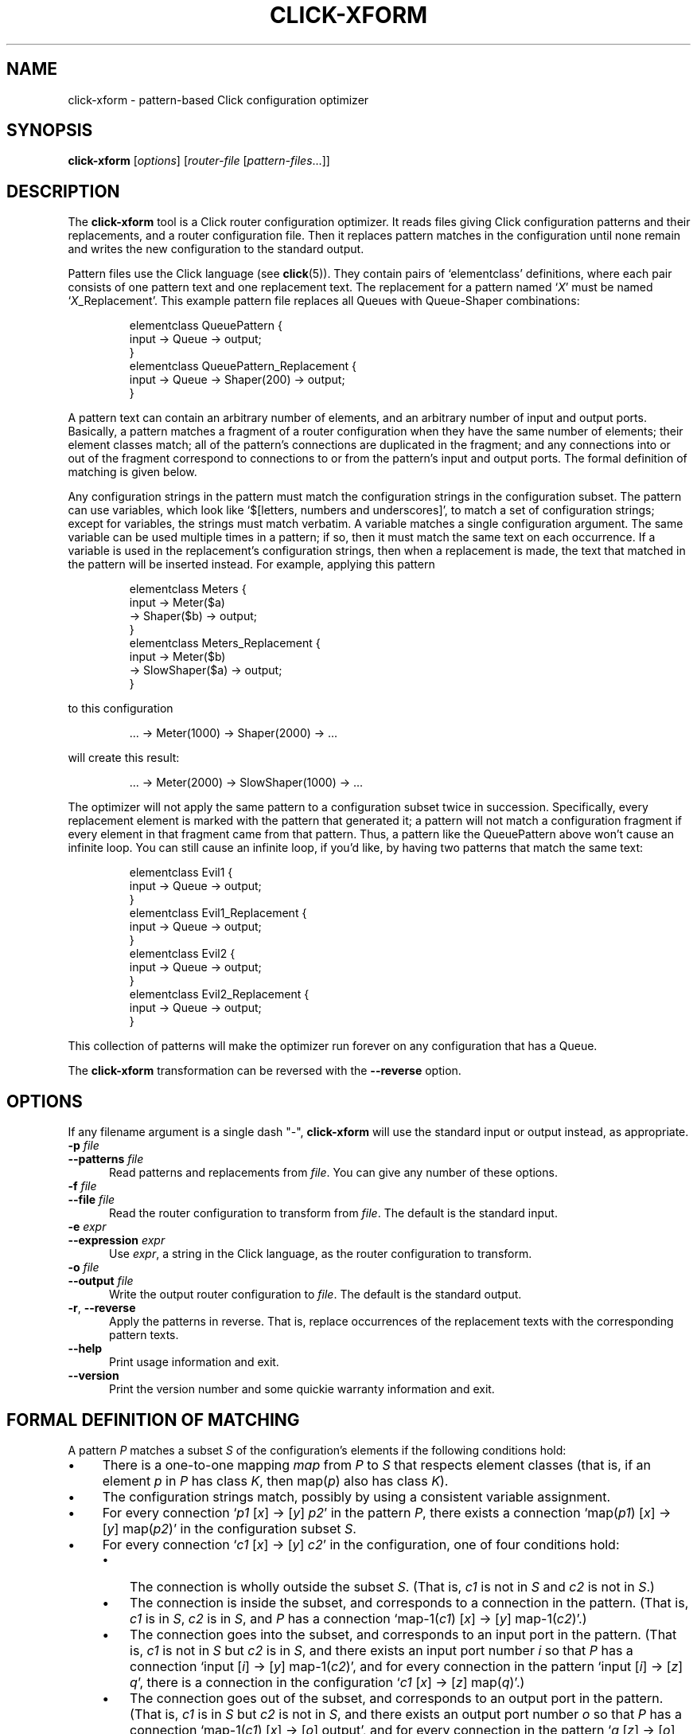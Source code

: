 .\" -*- mode: nroff -*-
.ds V 1.0.3
.ds E " \-\- 
.if t .ds E \(em
.de Sp
.if n .sp
.if t .sp 0.4
..
.de Es
.Sp
.RS 5
.nf
..
.de Ee
.fi
.RE
.PP
..
.de Rs
.RS
.Sp
..
.de Re
.Sp
.RE
..
.de M
.BR "\\$1" "(\\$2)\\$3"
..
.de RM
.RB "\\$1" "\\$2" "(\\$3)\\$4"
..
.TH CLICK-XFORM 1 "31/Mar/2000" "Version \*V"
.SH NAME
click-xform \- pattern-based Click configuration optimizer
'
.SH SYNOPSIS
.B click-xform
.RI \%[ options ]
.RI \%[ router\-file " [" pattern\-files ...]]
'
.SH DESCRIPTION
The
.B click-xform
tool is a Click router configuration optimizer. It reads files giving Click
configuration patterns and their replacements, and a router configuration
file. Then it replaces pattern matches in the configuration until none
remain and writes the new configuration to the standard output.
.PP
Pattern files use the Click language (see
.M click 5 ).
They contain pairs of `elementclass' definitions, where each pair consists
of one pattern text and one replacement text. The replacement for a pattern
named
.RI ` X '
must be named
.RI ` X _Replacement'.
This example pattern file replaces all Queues with Queue-Shaper
combinations:
.Rs
.nf
elementclass QueuePattern {
  input -> Queue -> output;
}
elementclass QueuePattern_Replacement {
  input -> Queue -> Shaper(200) -> output;
}
.fi
.Re
.PP
A pattern text can contain an arbitrary number of elements, and an
arbitrary number of input and output ports. Basically, a pattern matches a
fragment of a router configuration when they have the same number of
elements; their element classes match; all of the pattern's connections are
duplicated in the fragment; and any connections into or out of the fragment
correspond to connections to or from the pattern's input and output ports.
The formal definition of matching is given below.
.PP
Any configuration strings in the pattern must match the configuration
strings in the configuration subset. The pattern can use variables, which
look like `$[letters, numbers and underscores]', to match a set of
configuration strings; except for variables, the strings must match
verbatim. A variable matches a single configuration argument. The same
variable can be used multiple times in a pattern; if so, then it must match
the same text on each occurrence. If a variable is used in the
replacement's configuration strings, then when a replacement is made, the
text that matched in the pattern will be inserted instead. For example,
applying this pattern
.Rs
.nf
elementclass Meters {
  input -> Meter($a)
        -> Shaper($b) -> output;
}
elementclass Meters_Replacement {
  input -> Meter($b)
        -> SlowShaper($a) -> output;
}
.fi
.Re
to this configuration
.Rs
.nf
\&... -> Meter(1000) -> Shaper(2000) -> ...
.fi
.Re
will create this result:
.Rs
.nf
\&... -> Meter(2000) -> SlowShaper(1000) -> ...
.fi
.Re
.PP
The optimizer will not apply the same pattern to a configuration subset
twice in succession. Specifically, every replacement element is marked with
the pattern that generated it; a pattern will not match a configuration
fragment if every element in that fragment came from that pattern. Thus, a
pattern like the QueuePattern above won't cause an infinite loop. You can
still cause an infinite loop, if you'd like, by having two patterns that
match the same text:
.Rs
.nf
elementclass Evil1 {
  input -> Queue -> output;
}
elementclass Evil1_Replacement {
  input -> Queue -> output;
}
elementclass Evil2 {
  input -> Queue -> output;
}
elementclass Evil2_Replacement {
  input -> Queue -> output;
}
.fi
.Re
This collection of patterns will make the optimizer run forever on any
configuration that has a Queue.
.PP
The
.B click-xform
transformation can be reversed with the
.B \-\-reverse
option.
'
.SH "OPTIONS"
'
If any filename argument is a single dash "-",
.B click-xform
will use the standard input or output instead, as appropriate.
'
.TP 5
.BI \-p " file"
.PD 0
.TP
.BI \-\-patterns " file"
Read patterns and replacements from
.IR file .
You can give any number of these options.
'
.Sp
.TP
.BI \-f " file"
.TP
.BI \-\-file " file"
Read the router configuration to transform from
.IR file .
The default is the standard input.
'
.Sp
.TP
.BI \-e " expr"
.TP
.BI \-\-expression " expr"
Use
.IR expr ,
a string in the Click language, as the router configuration to transform.
'
.Sp
.TP
.BI \-o " file"
.TP
.BI \-\-output " file"
Write the output router configuration to
.IR file .
The default is the standard output.
'
.Sp
.TP
.BR \-r ", " \-\-reverse
Apply the patterns in reverse. That is, replace occurrences of the
replacement texts with the corresponding pattern texts.
'
.Sp
.TP 5
.BI \-\-help
Print usage information and exit.
'
.Sp
.TP
.BI \-\-version
Print the version number and some quickie warranty information and exit.
'
.PD
'
.SH "FORMAL DEFINITION OF MATCHING"
'
A pattern
.I P
matches a subset
.I S
of the configuration's elements if the following conditions hold:
.TP 4
\(bu
There is a one-to-one mapping 
.I map
from
.I P
to
.I S
that respects element classes (that is, if an element
.IR p " in " P
has class
.IR K ,
then
.RI map( p ") also has class " K ).
.TP 4
\(bu
The configuration strings match, possibly by using a consistent variable
assignment.
.TP 4
\(bu
For every connection
.RI ` p1 " [" x "] -> [" y "] " p2 '
in the pattern
.IR P ,
there exists a connection
.RI `map( p1 ") [" x "] -> [" y "] map(" p2 )'
in the configuration subset
.IR S .
.TP 4
\(bu
For every connection
.RI ` c1 " [" x "] -> [" y "] " c2 '
in the configuration, one of four conditions hold:
.RS
.TP 3
\(bu
The connection is wholly outside the subset
.IR S .
(That is,
.IR c1 " is not in " S
and
.IR c2 " is not in " S .)
.TP 3
\(bu
The connection is inside the subset, and corresponds to a connection in the
pattern. (That is,
.IR c1 " is in " S ,
.IR c2 " is in " S ,
and
.I P
has a connection
.RI "`map-1(" c1 ") [" x "] -> [" y "] map-1(" c2 ")'.)"
.TP 3
\(bu
The connection goes into the subset, and corresponds to an input port in
the pattern. (That is,
.IR c1 " is not in " S
but
.IR c2 " is in " S ,
and there exists an input port number
.I i
so that
.I P
has a connection
.RI "`input [" i "] -> [" y "] map-1(" c2 ")',"
and for every connection in the pattern
.RI "`input [" i "] -> [" z "] " q ',
there is a connection in the configuration
.RI ` c1 " [" x "] -> [" z "] map(" q ")'.)"
.TP 3
\(bu
The connection goes out of the subset, and corresponds to an output port in
the pattern. (That is,
.IR c1 " is in " S
but
.IR c2 " is not in " S ,
and there exists an output port number
.I o
so that
.I P
has a connection
.RI "`map-1(" c1 ") [" x "] -> [" o "] output',"
and for every connection in the pattern
.RI ` q " [" z "] -> [" o "] output',"
there is a connection in the configuration
.RI "`map(" q ") [" z "] -> [" y "] " c2 "'.)"
.RE
'
.SH "SEE ALSO"
.M click 5
'
.SH AUTHOR
.na
Eddie Kohler, eddietwo@lcs.mit.edu
.br
http://www.pdos.lcs.mit.edu/click/
'
